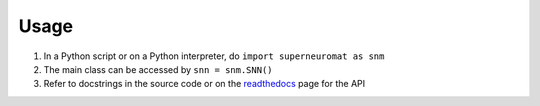 Usage
=====

#. In a Python script or on a Python interpreter, do ``import superneuromat as snm``
#. The main class can be accessed by ``snn = snm.SNN()``
#. Refer to docstrings in the source code or on the `readthedocs <https://superneuromat.readthedocs.io/en/latest/>`_ page for the API
